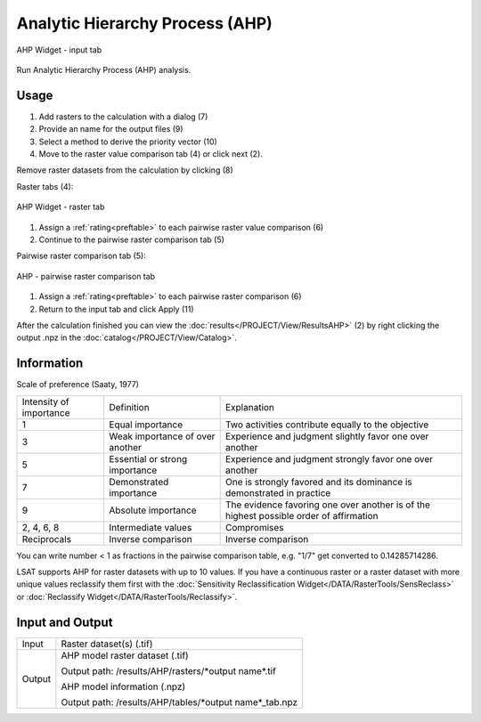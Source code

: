 .. ahp:

Analytic Hierarchy Process (AHP)
--------------------------------

.. figure:: img/AHP1.png
   :scale: 35%
   :align: center

   AHP Widget - input tab

Run Analytic Hierarchy Process (AHP) analysis.

Usage
^^^^^

#. Add rasters to the calculation with a dialog (7)
#. Provide an name for the output files (9)
#. Select a method to derive the priority vector (10)
#. Move to the raster value comparison tab (4) or click next (2).

Remove raster datasets from the calculation by clicking (8)

Raster tabs (4):

.. figure:: img/AHP2.png
   :scale: 35%
   :align: center

   AHP Widget - raster tab

#. Assign a :ref:`rating<preftable>` to each pairwise raster value comparison (6)
#. Continue to the pairwise raster comparison tab (5)

Pairwise raster comparison tab (5):

.. figure:: img/AHP3.png
   :scale: 35%
   :align: center

   AHP - pairwise raster comparison tab

#. Assign a :ref:`rating<preftable>` to each pairwise raster comparison (6)
#. Return to the input tab and click Apply (11)

After the calculation finished you can view the :doc:`results</PROJECT/View/ResultsAHP>` (2) by 
right clicking the output .npz in the :doc:`catalog</PROJECT/View/Catalog>`.

Information
^^^^^^^^^^^

.. _preftable:

Scale of preference (Saaty, 1977)

+---------------------------+---------------------------------+-----------------------------------+
| Intensity of importance   | Definition                      | Explanation                       |
+---------------------------+---------------------------------+-----------------------------------+
| 1                         | Equal importance                | Two activities contribute equally |
|                           |                                 | to the objective                  |
+---------------------------+---------------------------------+-----------------------------------+
| 3                         | Weak importance of over another | Experience and judgment slightly  |
|                           |                                 | favor one over another            |
+---------------------------+---------------------------------+-----------------------------------+
| 5                         | Essential or strong importance  | Experience and judgment strongly  |
|                           |                                 | favor one over another            |
+---------------------------+---------------------------------+-----------------------------------+
| 7                         | Demonstrated importance         | One is strongly favored and its   |
|                           |                                 | dominance is demonstrated in      |
|                           |                                 | practice                          |
+---------------------------+---------------------------------+-----------------------------------+
| 9                         | Absolute importance             | The evidence favoring one over    |
|                           |                                 | another is of the highest         |
|                           |                                 | possible order of affirmation     |
+---------------------------+---------------------------------+-----------------------------------+
| 2, 4, 6, 8                | Intermediate values             | Compromises                       |
+---------------------------+---------------------------------+-----------------------------------+
| Reciprocals               | Inverse comparison              | Inverse comparison                |
+---------------------------+---------------------------------+-----------------------------------+


You can write number < 1 as fractions in the pairwise comparison table, e.g. "1/7" get converted 
to 0.14285714286.

LSAT supports AHP for raster datasets with up to 10 values. If you have a continuous raster or a 
raster dataset with more unique values reclassify them first with
the :doc:`Sensitivity Reclassification Widget</DATA/RasterTools/SensReclass>` or 
:doc:`Reclassify Widget</DATA/RasterTools/Reclassify>`.

Input and Output
^^^^^^^^^^^^^^^^
+------------+---------------------------------------------------------------+
|  Input     | Raster dataset(s) (.tif)                                      |
+------------+---------------------------------------------------------------+
|            | AHP model raster dataset (.tif)                               |
|            |                                                               |
|            | Output path: /results/AHP/rasters/\*output name\*.tif         |
|            |                                                               |
+     Output +                                                               +
|            | AHP model information (.npz)                                  |
|            |                                                               |
|            | Output path: /results/AHP/tables/\*output name\*_tab.npz      |
+------------+---------------------------------------------------------------+ 